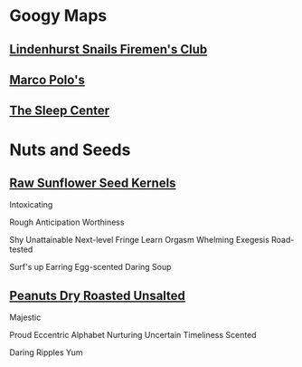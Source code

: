 * Googy Maps
** [[https://goo.gl/maps/ZzXAY8Mbi1u8ZVKKA][Lindenhurst Snails Firemen's Club]]
** [[https://goo.gl/maps/a3n7BzuhatTH49MG7][Marco Polo's]]
** [[https://goo.gl/maps/hdxNZLBAzQpryXno8][The Sleep Center]]
* Nuts and Seeds
** [[https://www.amazon.com/review/R1GIR03V77REDJ/ref=cm_cr_srp_d_rdp_perm?ie=UTF8][Raw Sunflower Seed Kernels]]
Intoxicating

Rough
Anticipation
Worthiness

Shy
Unattainable
Next-level
Fringe
Learn
Orgasm
Whelming
Exegesis
Road-tested

Surf's up
Earring
Egg-scented
Daring
Soup 
** [[https://www.amazon.com/review/R2QY385BIVZ0QU/ref=cm_cr_srp_d_rdp_perm?ie=UTF8][Peanuts Dry Roasted Unsalted]]
Majestic

Proud
Eccentric
Alphabet
Nurturing
Uncertain
Timeliness
Scented

Daring
Ripples
Yum 

